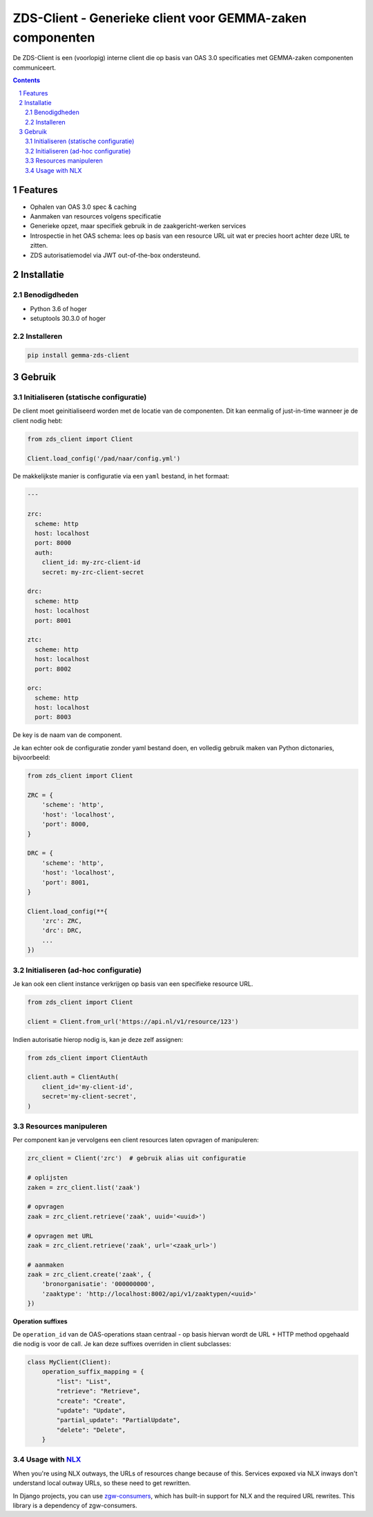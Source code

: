 ==========================================================
ZDS-Client - Generieke client voor GEMMA-zaken componenten
==========================================================

|build-status| |coverage| |docs| |pypi-version|

|linting| |black| |python-versions|

De ZDS-Client is een (voorlopig) interne client die op basis van OAS 3.0
specificaties met GEMMA-zaken componenten communiceert.

.. contents::

.. section-numbering::

Features
========

* Ophalen van OAS 3.0 spec & caching
* Aanmaken van resources volgens specificatie
* Generieke opzet, maar specifiek gebruik in de zaakgericht-werken services
* Introspectie in het OAS schema: lees op basis van een resource URL uit wat
  er precies hoort achter deze URL te zitten.
* ZDS autorisatiemodel via JWT out-of-the-box ondersteund.

Installatie
===========

Benodigdheden
-------------

* Python 3.6 of hoger
* setuptools 30.3.0 of hoger

Installeren
-----------

.. code-block:: bash

    pip install gemma-zds-client

Gebruik
=======

Initialiseren (statische configuratie)
--------------------------------------

De client moet geinitialiseerd worden met de locatie van de componenten. Dit
kan eenmalig of just-in-time wanneer je de client nodig hebt:

.. code-block:: bash

    from zds_client import Client

    Client.load_config('/pad/naar/config.yml')


De makkelijkste manier is configuratie via een ``yaml`` bestand, in het formaat:

.. code-block:: yaml

    ---

    zrc:
      scheme: http
      host: localhost
      port: 8000
      auth:
        client_id: my-zrc-client-id
        secret: my-zrc-client-secret

    drc:
      scheme: http
      host: localhost
      port: 8001

    ztc:
      scheme: http
      host: localhost
      port: 8002

    orc:
      scheme: http
      host: localhost
      port: 8003


De key is de naam van de component.

Je kan echter ook de configuratie zonder yaml bestand doen, en volledig
gebruik maken van Python dictonaries, bijvoorbeeld:

.. code-block:: python

    from zds_client import Client

    ZRC = {
        'scheme': 'http',
        'host': 'localhost',
        'port': 8000,
    }

    DRC = {
        'scheme': 'http',
        'host': 'localhost',
        'port': 8001,
    }

    Client.load_config(**{
        'zrc': ZRC,
        'drc': DRC,
        ...
    })

Initialiseren (ad-hoc configuratie)
-----------------------------------

Je kan ook een client instance verkrijgen op basis van een specifieke resource
URL.

.. code-block:: python

    from zds_client import Client

    client = Client.from_url('https://api.nl/v1/resource/123')

Indien autorisatie hierop nodig is, kan je deze zelf assignen:

.. code-block:: python

    from zds_client import ClientAuth

    client.auth = ClientAuth(
        client_id='my-client-id',
        secret='my-client-secret',
    )

Resources manipuleren
---------------------

Per component kan je vervolgens een client resources laten opvragen of
manipuleren:

.. code-block:: python

    zrc_client = Client('zrc')  # gebruik alias uit configuratie

    # oplijsten
    zaken = zrc_client.list('zaak')

    # opvragen
    zaak = zrc_client.retrieve('zaak', uuid='<uuid>')

    # opvragen met URL
    zaak = zrc_client.retrieve('zaak', url='<zaak_url>')

    # aanmaken
    zaak = zrc_client.create('zaak', {
        'bronorganisatie': '000000000',
        'zaaktype': 'http://localhost:8002/api/v1/zaaktypen/<uuid>'
    })

**Operation suffixes**

De ``operation_id`` van de OAS-operations staan centraal - op basis hiervan wordt de
URL + HTTP method opgehaald die nodig is voor de call. Je kan deze suffixes overriden
in client subclasses:

.. code-block:: python

    class MyClient(Client):
        operation_suffix_mapping = {
            "list": "List",
            "retrieve": "Retrieve",
            "create": "Create",
            "update": "Update",
            "partial_update": "PartialUpdate",
            "delete": "Delete",
        }


Usage with NLX_
---------------

When you're using NLX outways, the URLs of resources change because of this.
Services expoxed via NLX inways don't understand local outway URLs, so these
need to get rewritten.

In Django projects, you can use `zgw-consumers`_, which has built-in support for NLX
and the required URL rewrites. This library is a dependency of zgw-consumers.


.. |build-status| image:: https://github.com/VNG-Realisatie/gemma-zds-client/workflows/Run%20CI/badge.svg
    :alt: Build status
    :target: https://github.com/VNG-Realisatie/gemma-zds-client/actions?query=workflow%3A%22Run+CI%22

.. |coverage| image:: https://codecov.io/gh/VNG-Realisatie/gemma-zds-client/branch/master/graph/badge.svg
    :target: https://codecov.io/gh/VNG-Realisatie/gemma-zds-client
    :alt: Coverage status

.. |black| image:: https://img.shields.io/badge/code%20style-black-000000.svg
    :target: https://github.com/psf/black

.. |docs| image:: https://readthedocs.org/projects/gemma-zds-client/badge/?version=latest
   :alt: Documentation Status
   :target: https://gemma-zds-client.readthedocs.io/en/latest/?badge=latest

.. |linting| image:: https://github.com/VNG-Realisatie/gemma-zds-client/actions/workflows/code_quality.yml/badge.svg
   :alt: Code quality checks
   :target: https://github.com/VNG-Realisatie/gemma-zds-client/actions/workflows/code_quality.yml

.. |python-versions| image:: https://img.shields.io/pypi/pyversions/gemma-zds-client.svg

.. |pypi-version| image:: https://img.shields.io/pypi/v/gemma-zds-client.svg
    :target: https://pypi.org/project/gemma-zds-client/

.. _NLX: https://nlx.io
.. _zgw-consumers: https://pypi.org/project/zgw-consumers/
